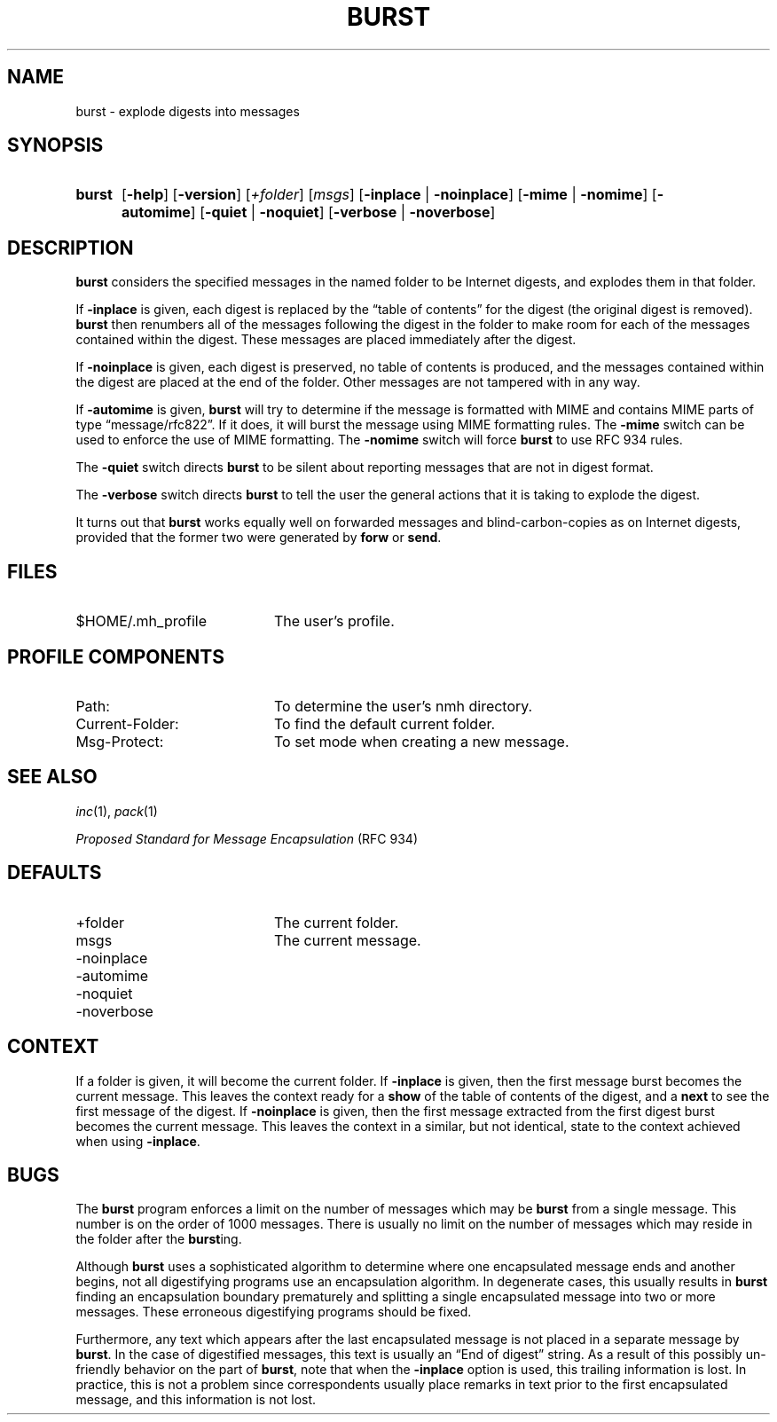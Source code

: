 .TH BURST %manext1% "April 18, 2014" "%nmhversion%"
.\"
.\" %nmhwarning%
.\"
.SH NAME
burst \- explode digests into messages
.SH SYNOPSIS
.HP 5
.na
.B burst
.RB [ \-help ]
.RB [ \-version ]
.RI [ +folder ]
.RI [ msgs ]
.RB [ \-inplace " | " \-noinplace ]
.RB [ \-mime " | " \-nomime ]
.RB [ \-automime ]
.RB [ \-quiet " | " \-noquiet ]
.RB [ \-verbose " | " \-noverbose ]
.ad
.SH DESCRIPTION
.B burst
considers the specified messages in the named folder to be
Internet digests, and explodes them in that folder.
.PP
If
.B \-inplace
is given, each digest is replaced by the \*(lqtable
of contents\*(rq for the digest (the original digest is removed).
.B burst
then renumbers all of the messages following the digest in the
folder to make room for each of the messages contained within the digest.
These messages are placed immediately after the digest.
.PP
If
.B \-noinplace
is given, each digest is preserved, no table of contents
is produced, and the messages contained within the digest are placed at
the end of the folder.  Other messages are not tampered with in any way.
.PP
If
.B \-automime
is given,
.B burst
will try to determine if the message is formatted with MIME and contains MIME parts of
type \*(lqmessage/rfc822\*(rq.  If it does, it will burst the message using MIME
formatting rules.  The
.B \-mime
switch can be used to enforce the use of MIME formatting.  The
.B \-nomime
switch will force
.B burst
to use RFC 934 rules.
.PP
The
.B \-quiet
switch directs
.B burst
to be silent about reporting
messages that are not in digest format.
.PP
The
.B \-verbose
switch directs
.B burst
to tell the user the general
actions that it is taking to explode the digest.
.PP
It turns out that
.B burst
works equally well on forwarded messages
and blind\-carbon\-copies as on Internet digests, provided that the
former two were generated by
.B forw
or
.BR send .
.SH FILES
.TP 20
$HOME/.mh_profile
The user's profile.
.SH "PROFILE COMPONENTS"
.PD 0
.TP 20
Path:
To determine the user's nmh directory.
.TP
Current\-Folder:
To find the default current folder.
.TP
Msg\-Protect:
To set mode when creating a new message.
.PD
.SH "SEE ALSO"
.IR inc (1),
.IR pack (1)
.PP
.I
Proposed Standard for Message Encapsulation
(RFC 934)
.SH DEFAULTS
.PD 0
.TP 20
+folder
The current folder.
.TP
msgs
The current message.
.TP
\-noinplace
.TP
\-automime
.TP
\-noquiet
.TP
\-noverbose
.PD
.SH CONTEXT
If a folder is given, it will become the current folder.  If
.B \-inplace
is given, then the first message burst becomes the current message.
This leaves the context ready for a
.B show
of the table of contents
of the digest, and a
.B next
to see the first message of the digest.  If
.B \-noinplace
is given, then the first message extracted from the
first digest burst becomes the current message.  This leaves the context
in a similar, but not identical, state to the context achieved when using
.BR \-inplace .
.SH BUGS
The
.B burst
program enforces a limit on the number of messages which
may be
.B burst
from a single message.  This number is on the order
of 1000 messages.  There is usually no limit on the number of messages
which may reside in the folder after the
.BR burst ing.
.PP
Although
.B burst
uses a sophisticated algorithm to determine where
one encapsulated message ends and another begins, not all digestifying
programs use an encapsulation algorithm.  In degenerate cases, this
usually results in
.B burst
finding an encapsulation boundary
prematurely and splitting a single encapsulated message into two or
more messages.  These erroneous digestifying programs should be fixed.
.PP
Furthermore, any text which appears after the last encapsulated message
is not placed in a separate message by
.BR burst .
In the case of
digestified messages, this text is usually an \*(lqEnd of digest\*(rq
string.  As a result of this possibly un\-friendly behavior on the
part of
.BR burst ,
note that when the
.B \-inplace
option is used,
this trailing information is lost.  In practice, this is not a problem
since correspondents usually place remarks in text prior to the first
encapsulated message, and this information is not lost.

